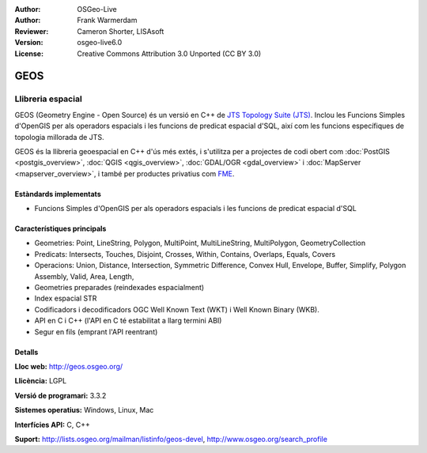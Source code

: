 :Author: OSGeo-Live
:Author: Frank Warmerdam
:Reviewer: Cameron Shorter, LISAsoft
:Version: osgeo-live6.0
:License: Creative Commons Attribution 3.0 Unported (CC BY 3.0)

.. image:: ../../images/project_logos/logo-GEOS.png
  :scale: 100
  :alt: project logo
  :align: right
  :target: http://geos.osgeo.org/

.. image:: ../../images/logos/OSGeo_project.png
  :scale: 100
  :alt: OSGeo Project
  :align: right
  :target: http://www.osgeo.org/incubator/process/principles.html

GEOS
================================================================================

Llibreria espacial
~~~~~~~~~~~~~~~~~~~~~~~~~~~~~~~~~~~~~~~~~~~~~~~~~~~~~~~~~~~~~~~~~~~~~~~~~~~~~~~~

GEOS (Geometry Engine - Open Source) és un versió en C++ de `JTS Topology Suite (JTS) <http://tsusiatsoftware.net/jts/main.html>`_. Inclou les Funcions Simples d'OpenGIS per als operadors espacials i les funcions de predicat espacial d'SQL, així com les funcions específiques de topologia millorada de JTS.

GEOS és la llibreria geoespacial en C++ d'ús més extés, i s'utilitza per a projectes de codi obert com  :doc:`PostGIS <postgis_overview>`, :doc:`QGIS <qgis_overview>`, :doc:`GDAL/OGR <gdal_overview>` i :doc:`MapServer <mapserver_overview>`, i també per productes privatius com `FME <http://www.safe.com/fme/fme-technology/>`_.

Estàndards implementats
--------------------------------------------------------------------------------

* Funcions Simples d'OpenGIS per als operadors espacials i les funcions de predicat espacial d'SQL

Característiques principals
--------------------------------------------------------------------------------
    
* Geometries: Point, LineString, Polygon, MultiPoint, MultiLineString, MultiPolygon, GeometryCollection
* Predicats: Intersects, Touches, Disjoint, Crosses, Within, Contains, Overlaps, Equals, Covers
* Operacions: Union, Distance, Intersection, Symmetric Difference, Convex Hull, Envelope, Buffer, Simplify, Polygon Assembly, Valid, Area, Length, 
* Geometries preparades (reindexades espacialment)
* Index espacial STR
* Codificadors i decodificadors OGC Well Known Text (WKT) i Well Known Binary (WKB).
* API en C i C++ (l'API en C té estabilitat a llarg termini ABI)
* Segur en fils (emprant l'API reentrant)

Detalls
--------------------------------------------------------------------------------

**Lloc web:**  http://geos.osgeo.org/

**Llicència:** LGPL

**Versió de programari:** 3.3.2

**Sistemes operatius:** Windows, Linux, Mac

**Interfícies API:** C, C++

**Suport:** http://lists.osgeo.org/mailman/listinfo/geos-devel, http://www.osgeo.org/search_profile
